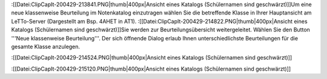 


:[[Datei:ClipCapIt-200429-213841.PNG|thumb|400px|Ansicht eines Katalogs (Schülernamen sind geschwärzt)]]Um eine neue klassenweise Beurteilung im Notenkatalog einzutragen wählen Sie die betreffende Klasse in Ihrer Hauptansicht am LeTTo-Server (Dargestellt am Bsp. 4AHET in AT1).
:[[Datei:ClipCapIt-200429-214822.PNG|thumb|400px|Ansicht eines Katalogs (Schülernamen sind geschwärzt)]]Sie werden zur Beurteilungsübersicht weitergeleitet. Wählen Sie den Button '''Neue klassenweise Beurteilung'''.
Der sich öffnende Dialog erlaub Ihnen unterschiedlichste Beurteilungen für die gesamte Klasse anzulegen.

:[[Datei:ClipCapIt-200429-214524.PNG|thumb|400px|Ansicht eines Katalogs (Schülernamen sind geschwärzt)]]

:[[Datei:ClipCapIt-200429-215120.PNG|thumb|400px|Ansicht eines Katalogs (Schülernamen sind geschwärzt)]]

